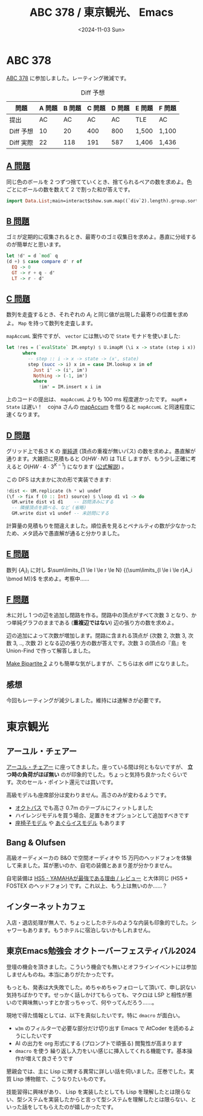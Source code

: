 #+TITLE: ABC 378 / 東京観光、 Emacs
#+DATE: <2024-11-03 Sun>

* ABC 378

[[https://atcoder.jp/contests/abc378][ABC 378]] に参加しました。レーティング微減です。

#+CAPTION: Diff 予想
| 問題      | A 問題 | B 問題 | C 問題 | D 問題 | E 問題 | F 問題 |
|-----------+--------+--------+--------+--------+--------+--------|
| 提出      |     AC |     AC |     AC |     AC | TLE    | AC     |
| Diff 予想 |     10 |     20 |    400 |    800 | 1,500  | 1,100  |
| Diff 実際 |     22 |    118 |    191 |    587 | 1,406  | 1,436  |

** [[https://atcoder.jp/contests/abc378/tasks/abc378_a][A 問題]]

同じ色のボールを 2 つずつ捨てていくとき、捨てられるペアの数を求めよ。色ごとにボールの数を数えて 2 で割った和が答えです。

#+BEGIN_SRC haskell
import Data.List;main=interact$show.sum.map((`div`2).length).group.sort.map(read @Int).words
#+END_SRC

** [[https://atcoder.jp/contests/abc378/tasks/abc378_b][B 問題]]

ゴミが定期的に収集されるとき、最寄りのゴミ収集日を求めよ。愚直に分岐するのが簡単だと思います。

#+BEGIN_SRC haskell
let !d' = d `mod` q
(d +) $ case compare d' r of
  EQ -> 0
  GT -> r + q - d'
  LT -> r - d'
#+END_SRC

** [[https://atcoder.jp/contests/abc378/tasks/abc378_c][C 問題]]

数列を走査するとき、それぞれの $A_i$ と同じ値が出現した最寄りの位置を求めよ。 =Map= を持って数列を走査します。

=mapAccumL= 案件ですが、 =vector= には無いので =State= モナドを使いました:

#+BEGIN_SRC haskell
let !res = (`evalState` IM.empty) $ U.imapM (\i x -> state (step i x)) xs
      where
        -- step :: i -> x -> state -> (x', state)
        step (succ -> i) x im = case IM.lookup x im of
          Just i' -> (i', im')
          Nothing -> (-1, im')
          where
            !im' = IM.insert x i im
#+END_SRC

上のコードの提出は、 =mapAccumL= よりも 100 ms 程度遅かったです。 =mapM= + =State= は遅い！　cojna さんの [[https://github.com/cojna/iota/blob/e77bb3087f8a5231d0ae1320d93fd2649de37149/src/My/Prelude.hs#L213][mapAccum]] を借りると =mapAccumL= と同速程度に速くなります。

** [[https://atcoder.jp/contests/abc378/tasks/abc378_d][D 問題]]

グリッド上で長さ K の [[https://ja.wikipedia.org/wiki/%E9%81%93_(%E3%82%B0%E3%83%A9%E3%83%95%E7%90%86%E8%AB%96)][単純道]] (頂点の重複が無いパス) の数を求めよ。愚直解が通ります。大雑把に見積もると $O(HW \cdot N!)$ は TLE しますが、もう少し正確に考えると $O(HW \cdot 4 \cdot 3^{K-1})$ になります ([[https://atcoder.jp/contests/abc378/editorial/11288][公式解説]]) 。

この DFS は大まかに次の形で実装できます:

#+BEGIN_SRC haskell
!dist <- UM.replicate (h * w) undef
(\f -> fix f (0 :: Int) source) $ \loop d1 v1 -> do
  GM.write dist v1 d1    -- 訪問済みにする
  -- 隣接頂点を調べる、など (省略)
  GM.write dist v1 undef -- 未訪問にする
#+END_SRC

計算量の見積もりを間違えました。順位表を見るとペナルティの数が少なかったため、メタ読みで愚直解が通ると分かりました。

** [[https://atcoder.jp/contests/abc378/tasks/abc378_e][E 問題]]

数列 $\{A_i\}_i$ に対し $\sum\limits_{1 \le l \le r \le N} {(\sum\limits_{l \le i \le r}A_i \bmod M)}$ を求めよ。考察中……

** [[https://atcoder.jp/contests/abc378/tasks/abc378_f][F 問題]]

木に対し 1 つの辺を追加し閉路を作る。閉路中の頂点がすべて次数 3 となり、かつ単純グラフのままである (*重複辺ではない*) 辺の張り方の数を求めよ。

辺の追加によって次数が増加します。閉路に含まれる頂点が (次数 2, 次数 3, 次数 3, .., 次数 2) となる辺の張り方の数が答えです。次数 3 の頂点の『島』を Union-Find で作って解答しました。

[[https://atcoder.jp/contests/abc282/tasks/abc282_d][Make Bipartite 2]] よりも簡単な気がしますが、こちらは水 diff になりました。

** 感想

今回もレーティングが減少しました。維持には速解きが必要です。

* 東京観光

** アーユル・チェアー

[[https://www.ayur-chair.com/][アーユル・チェアー]] に座ってきました。座っている間は何ともないですが、 *立つ時の負荷がほぼ無い* のが印象的でした。ちょっと気持ち良かったぐらいです。次のセール・ポイント還元では買いです。

高級モデルも座席部分は変わりません。高さのみが変わるようです。

- [[https://www.ayur-chair.com/f/octpus?gclid=Cj0KCQjwm5e5BhCWARIsANwm06hrGIcjRX2_YV20hr3ehjpqbK6pNV7Efj_XZCaShA-wnpFArBvjSnYaAid4EALw_wcB][オクトパス]] でも高さ 0.7m のテーブルにフィットしました
- ハイレンジモデルを買う場合、足置きをオプションとして追加すべきです
- [[https://www.ayur-chair.com/f/medical-seat?gclid=Cj0KCQjwm5e5BhCWARIsANwm06hrGIcjRX2_YV20hr3ehjpqbK6pNV7Efj_XZCaShA-wnpFArBvjSnYaAid4EALw_wcB&_gl=1*1iztyik*_gcl_aw*R0NMLjE3MzA2MTAyNzguQ2owS0NRandtNWU1QmhDV0FSSXNBTndtMDZockdJY2pSWDJfWVYyMGhyM2VoanBxYks2cE5WN0Vmal9YWkNhU2hBLXducEZBckJ2alNuWWFBaWQ0RUFMd193Y0I.*_gcl_au*MTcwMjExMzE3LjE3MjkxNzM0NzE.*_ga*MTY5OTIyNDM1MC4xNzI5MTczNDcx*_ga_2C70TXWT4F*MTczMDYwOTczNS4yLjEuMTczMDYxMDI3Ny4zNi4wLjA.][座椅子モデル]] や [[https://www.ayur-chair.com/f/agura?gclid=Cj0KCQjwm5e5BhCWARIsANwm06hrGIcjRX2_YV20hr3ehjpqbK6pNV7Efj_XZCaShA-wnpFArBvjSnYaAid4EALw_wcB&_gl=1*1s3bgvm*_gcl_aw*R0NMLjE3MzA2MTAyODUuQ2owS0NRandtNWU1QmhDV0FSSXNBTndtMDZockdJY2pSWDJfWVYyMGhyM2VoanBxYks2cE5WN0Vmal9YWkNhU2hBLXducEZBckJ2alNuWWFBaWQ0RUFMd193Y0I.*_gcl_au*MTcwMjExMzE3LjE3MjkxNzM0NzE.*_ga*MTY5OTIyNDM1MC4xNzI5MTczNDcx*_ga_2C70TXWT4F*MTczMDYwOTczNS4yLjEuMTczMDYxMDI4NC4yOS4wLjA.][あぐらイスモデル]] もあります

** Bang & Olufsen

高級オーディメーカの B&O で空間オーディオや 15 万円のヘッドフォンを体験して来ました。耳が悪いのか、自宅の装備とあまり差が分かりません。

自宅装備は [[https://www.youtube.com/watch?v=kSm8tlirF1I][HS5 - YAMAHAが最強である理由 / レビュー]] と大体同じ (HS5 + FOSTEX のヘッドフォン) です。これ以上、もう上は無いのか……？

** インターネットカフェ

入店・退店処理が無人で、ちょっとしたホテルのような内装も印象的でした。シャワーもあります。もうホテルに宿泊しないかもしれません。

** 東京Emacs勉強会 オクトーバーフェスティバル2024

登壇の機会を頂きました。こういう機会でも無いとオフラインイベントには参加しませんものね。本当にありがたかったです。

もっとも、発表は大失敗でした。めちゃめちゃフォローして頂いて、申し訳ない気持ちばかりです。せっかく話しかけてもらっても、マクロは LSP と相性が悪いので興味無いっすとか言っちゃって、何やってんだろう……。

現地で得た情報としては、以下を真似したいです。特に =dmacro= が面白い。

- =w3m= のフィルターで必要な部分だけ切り出す
  Emacs で AtCoder を読めるようにしたいです
- AI の出力を org 形式にする (プロンプトで頑張る)
  閲覧性が高まります
- =dmacro= を使う
  繰り返し入力をいい感じに挿入してくれる機能です。基本操作が増えて良さそうです

懇親会では、主に Lisp に関する異常に詳しい話を伺いました。圧巻でした。実質 Lisp 博物館で、こうなりたいものです。

技能習得に興味があり、 Lisp を実装したとしても Lisp を理解したとは限らない、型システムを実装したからと言って型システムを理解したとは限らない、といった話をしてもらえたのが嬉しかったです。

